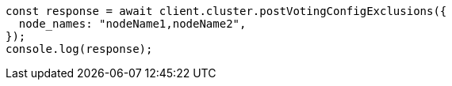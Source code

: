 // This file is autogenerated, DO NOT EDIT
// Use `node scripts/generate-docs-examples.js` to generate the docs examples

[source, js]
----
const response = await client.cluster.postVotingConfigExclusions({
  node_names: "nodeName1,nodeName2",
});
console.log(response);
----
